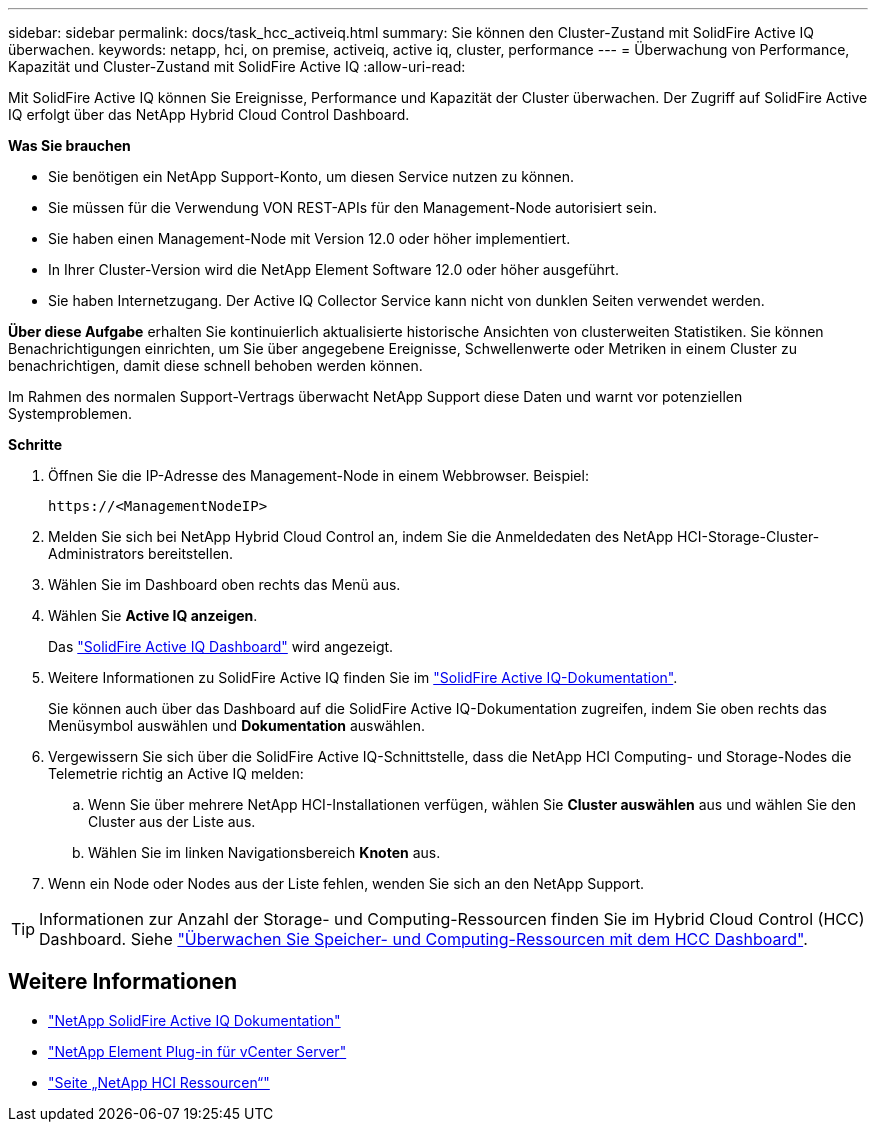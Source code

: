---
sidebar: sidebar 
permalink: docs/task_hcc_activeiq.html 
summary: Sie können den Cluster-Zustand mit SolidFire Active IQ überwachen. 
keywords: netapp, hci, on premise, activeiq, active iq, cluster, performance 
---
= Überwachung von Performance, Kapazität und Cluster-Zustand mit SolidFire Active IQ
:allow-uri-read: 


[role="lead"]
Mit SolidFire Active IQ können Sie Ereignisse, Performance und Kapazität der Cluster überwachen. Der Zugriff auf SolidFire Active IQ erfolgt über das NetApp Hybrid Cloud Control Dashboard.

*Was Sie brauchen*

* Sie benötigen ein NetApp Support-Konto, um diesen Service nutzen zu können.
* Sie müssen für die Verwendung VON REST-APIs für den Management-Node autorisiert sein.
* Sie haben einen Management-Node mit Version 12.0 oder höher implementiert.
* In Ihrer Cluster-Version wird die NetApp Element Software 12.0 oder höher ausgeführt.
* Sie haben Internetzugang. Der Active IQ Collector Service kann nicht von dunklen Seiten verwendet werden.


*Über diese Aufgabe* erhalten Sie kontinuierlich aktualisierte historische Ansichten von clusterweiten Statistiken. Sie können Benachrichtigungen einrichten, um Sie über angegebene Ereignisse, Schwellenwerte oder Metriken in einem Cluster zu benachrichtigen, damit diese schnell behoben werden können.

Im Rahmen des normalen Support-Vertrags überwacht NetApp Support diese Daten und warnt vor potenziellen Systemproblemen.

*Schritte*

. Öffnen Sie die IP-Adresse des Management-Node in einem Webbrowser. Beispiel:
+
[listing]
----
https://<ManagementNodeIP>
----
. Melden Sie sich bei NetApp Hybrid Cloud Control an, indem Sie die Anmeldedaten des NetApp HCI-Storage-Cluster-Administrators bereitstellen.
. Wählen Sie im Dashboard oben rechts das Menü aus.
. Wählen Sie *Active IQ anzeigen*.
+
Das link:https://activeiq.solidfire.com["SolidFire Active IQ Dashboard"^] wird angezeigt.

. Weitere Informationen zu SolidFire Active IQ finden Sie im https://docs.netapp.com/us-en/solidfire-active-iq/index.html["SolidFire Active IQ-Dokumentation"^].
+
Sie können auch über das Dashboard auf die SolidFire Active IQ-Dokumentation zugreifen, indem Sie oben rechts das Menüsymbol auswählen und *Dokumentation* auswählen.

. Vergewissern Sie sich über die SolidFire Active IQ-Schnittstelle, dass die NetApp HCI Computing- und Storage-Nodes die Telemetrie richtig an Active IQ melden:
+
.. Wenn Sie über mehrere NetApp HCI-Installationen verfügen, wählen Sie *Cluster auswählen* aus und wählen Sie den Cluster aus der Liste aus.
.. Wählen Sie im linken Navigationsbereich *Knoten* aus.


. Wenn ein Node oder Nodes aus der Liste fehlen, wenden Sie sich an den NetApp Support.



TIP: Informationen zur Anzahl der Storage- und Computing-Ressourcen finden Sie im Hybrid Cloud Control (HCC) Dashboard. Siehe link:task_hcc_dashboard.html["Überwachen Sie Speicher- und Computing-Ressourcen mit dem HCC Dashboard"].

[discrete]
== Weitere Informationen

* https://docs.netapp.com/us-en/solidfire-active-iq/index.html["NetApp SolidFire Active IQ Dokumentation"^]
* https://docs.netapp.com/us-en/vcp/index.html["NetApp Element Plug-in für vCenter Server"^]
* https://www.netapp.com/hybrid-cloud/hci-documentation/["Seite „NetApp HCI Ressourcen“"^]

